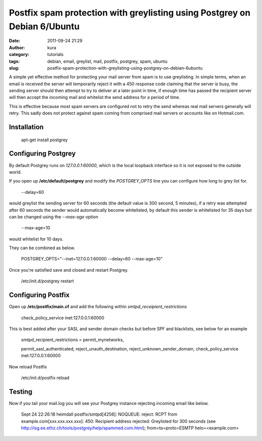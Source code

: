 Postfix spam protection with greylisting using Postgrey on Debian 6/Ubuntu
##########################################################################
:date: 2011-09-24 21:29
:author: kura
:category: tutorials
:tags: debian, email, greylist, mail, postfix, postgrey, spam, ubuntu
:slug: postfix-spam-protection-with-greylisting-using-postgrey-on-debian-6ubuntu

A simple yet effective method for protecting your mail server from spam
is to use greylisting. In simple terms, when an email is received the
server will temporarily reject it with a 450 response code claiming that
the server is busy, the sending server should then attempt to try to
deliver at a later point in time, if enough time has passed the
recipient server will then accept the incoming mail and whitelist the
send address for a period of time.

This is effective because most spam servers are configured not to retry
the send whereas real mail servers generally will retry. This sadly does
not protect against spam coming from comprised mail servers or accounts
like on Hotmail.com.

Installation
------------

    apt-get install postgrey

Configuring Postgrey
--------------------

By default Postgrey runs on *127.0.0.1:60000*, which is the local
loopback interface so it is not exposed to the outside world.

If you open up **/etc/default/postgrey** and modify the *POSTGREY\_OPTS*
line you can configure how long to grey list for.

    --delay=60

would greylist the sending server for 60 seconds (the default value is
300 second, 5 minutes), if a retry was attempted after 60 seconds the
sender would automatically become whitelisted, by default this sender is
whitelisted for 35 days but can be changed using the *--max-age* option

    --max-age=10

would whitelist for 10 days.

They can be combined as below.

    POSTGREY\_OPTS="--inet=127.0.0.1:60000 --delay=60 --max-age=10"

Once you're satisfied save and closed and restart Postgrey.

    /etc/init.d/postgrey restart

Configuring Postfix
-------------------

Open up **/etc/postfix/main.cf** and add the following within
*smtpd\_receipient\_restrictions*

    check\_policy\_service inet:127.0.0.1:60000

This is best added after your SASL and sender domain checks but before
SPF and blacklists, see below for an example

    smtpd\_recipient\_restrictions = permit\_mynetworks,

    permit\_sasl\_authenticated,
    reject\_unauth\_destination,
    reject\_unknown\_sender\_domain,
    check\_policy\_service inet:127.0.0.1:60000

Now reload Postfix

    /etc/init.d/postfix reload

Testing
-------

Now if you tail your mail.log you will see your Postgrey instance
rejecting incoming email like below.

    Sept 24 22:26:18 heimdall postfix/smtpd[4256]: NOQUEUE: reject: RCPT
    from example.com[xxx.xxx.xxx.xxx]: 450: Recipient address rejected:
    Greylisted for 300 seconds (see
    http://isg.ee.ethz.ch/tools/postgrey/help/spammed.com.html);
    from=to=proto=ESMTP helo=<example.com>
